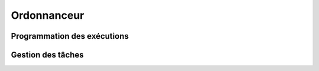 Ordonnanceur
============

Programmation des exécutions
----------------------------

Gestion des tâches
------------------